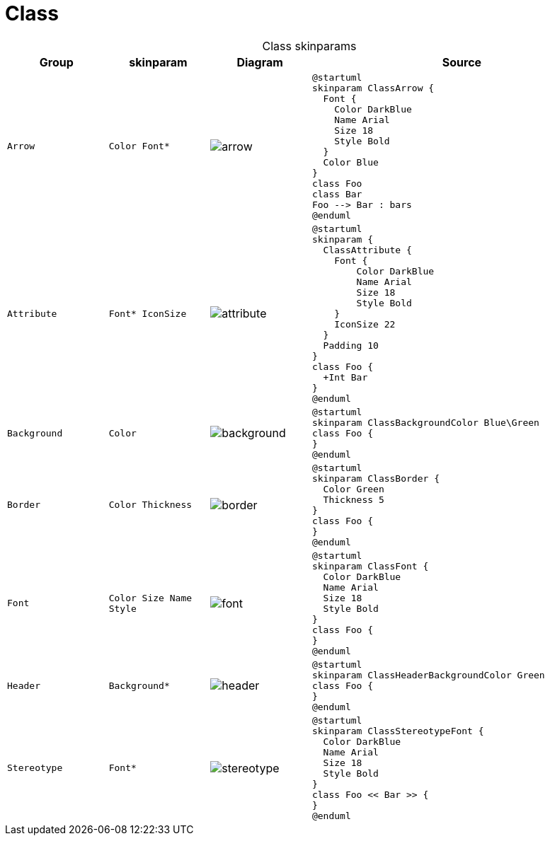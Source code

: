 = Class
:plantumlProxy: http://www.plantuml.com/plantuml/proxy
:rawRoot: https://raw.githubusercontent.com/tomasz-zablocki/plantuml-theme-reference/wip/skinparams/class
:umlRoot: {plantumlProxy}?fmt=svg&cache=no&src={rawRoot}

[cols=".^1m,.^1m, ^.^a,3a",options="header",caption=]
.Class skinparams
|===

| Group | skinparam | Diagram | Source

| Arrow
| Color
Font*
| image::{umlRoot}/arrow.txt[arrow]
| [source, plantuml]
----
@startuml
skinparam ClassArrow {
  Font {
    Color DarkBlue
    Name Arial
    Size 18
    Style Bold
  }
  Color Blue
}
class Foo
class Bar
Foo --> Bar : bars
@enduml
----


| Attribute
| Font*
IconSize
| image::{umlRoot}/attribute.txt[attribute]
| [source, plantuml]
----
@startuml
skinparam {
  ClassAttribute {
    Font {
        Color DarkBlue
        Name Arial
        Size 18
        Style Bold
    }
    IconSize 22
  }
  Padding 10
}
class Foo {
  +Int Bar
}
@enduml
----

| Background
| Color
| image::{umlRoot}/background.txt[background]
| [source, plantuml]
----
@startuml
skinparam ClassBackgroundColor Blue\Green
class Foo {
}
@enduml
----

| Border
| Color
Thickness
| image::{umlRoot}/border.txt[border]
| [source, plantuml]
----
@startuml
skinparam ClassBorder {
  Color Green
  Thickness 5
}
class Foo {
}
@enduml
----

| Font
| Color
Size
Name
Style
| image::{umlRoot}/font.txt[font]
| [source, plantuml]
----
@startuml
skinparam ClassFont {
  Color DarkBlue
  Name Arial
  Size 18
  Style Bold
}
class Foo {
}
@enduml
----

| Header
| Background*
| image::{umlRoot}/header.txt[header]
| [source, plantuml]
----
@startuml
skinparam ClassHeaderBackgroundColor Green
class Foo {
}
@enduml
----

| Stereotype
| Font*
| image::{umlRoot}/stereotype.txt[stereotype]
| [source, plantuml]
----
@startuml
skinparam ClassStereotypeFont {
  Color DarkBlue
  Name Arial
  Size 18
  Style Bold
}
class Foo << Bar >> {
}
@enduml
----

|===

